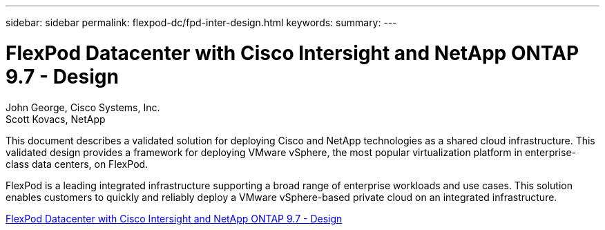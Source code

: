 ---
sidebar: sidebar
permalink: flexpod-dc/fpd-inter-design.html
keywords: 
summary: 
---

= FlexPod Datacenter with Cisco Intersight and NetApp ONTAP 9.7 - Design

:hardbreaks:
:nofooter:
:icons: font
:linkattrs:
:imagesdir: ./../media/

John George, Cisco Systems, Inc.
Scott Kovacs, NetApp

This document describes a validated solution for deploying Cisco and NetApp technologies as a shared cloud infrastructure. This validated design provides a framework for deploying VMware vSphere, the most popular virtualization platform in enterprise-class data centers, on FlexPod.

FlexPod is a leading integrated infrastructure supporting a broad range of enterprise workloads and use cases. This solution enables customers to quickly and reliably deploy a VMware vSphere-based private cloud on an integrated infrastructure.

link:https://www.cisco.com/c/en/us/td/docs/unified_computing/ucs/UCS_CVDs/fp_dc_ontap_97_ucs_4_vmw_vs_67_U3_design.html[FlexPod Datacenter with Cisco Intersight and NetApp ONTAP 9.7 - Design^]